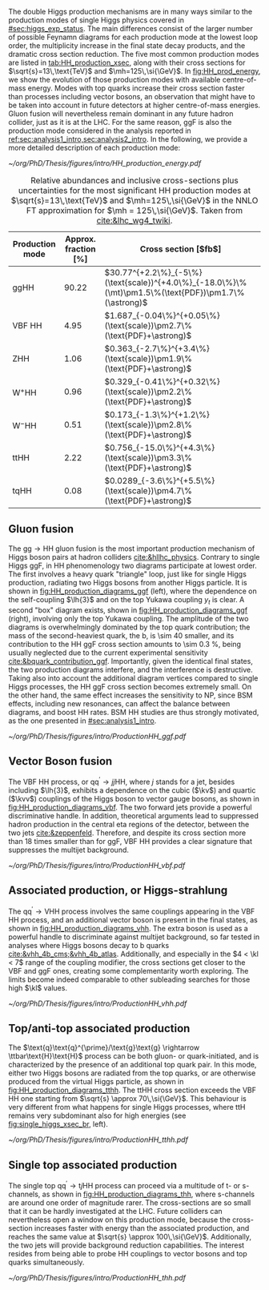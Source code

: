 :PROPERTIES:
:CUSTOM_ID: sec:production
:END:

The double Higgs production mechanisms are in many ways similar to the production modes of single Higgs physics covered in [[#sec:higgs_exp_status]].
The main differences consist of the larger number of possible Feynamn diagrams for each production mode at the lowest loop order, the multiplicity increase in the final state decay products, and the dramatic cross section reduction.
The five most common production modes are listed in [[tab:HH_production_xsec]], along with their cross sections for $\sqrt{s}=13\,\text{TeV}$ and $\mh=125\,\si{\GeV}$.
In [[fig:HH_prod_energy]], we show the evolution of those production modes with available centre-of-mass energy.
Modes with top quarks increase their cross section faster than processes including vector bosons, an observation that might have to be taken into account in future detectors at higher centre-of-mass energies.
Gluon fusion will nevertheless remain dominant in any future hadron collider, just as it is at the \ac{LHC}.
For the same reason, \ac{ggF} is also the production mode considered in the analysis reported in [[ref:sec:analysis1_intro,sec:analysis2_intro]].
In the following, we provide a more detailed description of each production mode:

#+NAME: fig:HH_prod_energy
#+CAPTION: HH production cross section as a function of the center of mass energy for the six largest HH production channels at /pp/ colliders. The thickness of the lines corresponds to the scale and PDF uncertainties added linearly. Gluon fusion dominates for the entire energy range. The figure is taken from [[cite:&HH_xsec_running]].
#+BEGIN_figure
\centering
#+ATTR_LATEX: :width .9\textwidth :center
[[~/org/PhD/Thesis/figures/intro/HH_production_energy.pdf]]
#+END_figure

#+NAME: tab:HH_production_xsec
#+CAPTION: Relative abundances and inclusive cross-sections plus uncertainties for the most significant HH production modes at $\sqrt{s}=13\,\text{TeV}$ and $\mh=125\,\si{\GeV}$ in the \ac{NNLO} \ac{FT} approximation for $\mh = 125\,\si{\GeV}$. Taken from [[cite:&lhc_wg4_twiki]].
#+ATTR_LATEX: :placement [!h] :center t :align ccl :environment mytablewiderrows
|--------------------------------+----------------------+---------------------------------------------------------------------------------------------------|
| Production mode                | Approx. fraction [%] | Cross section [$\si{\femto\barn}$]                                                                |
|--------------------------------+----------------------+---------------------------------------------------------------------------------------------------|
| ggHH                           |                90.22 | $30.77^{+2.2\%}_{-5\%}(\text{scale})^{+4.0\%}_{-18.0\%}\%(\mt)\pm1.5\%(\text{PDF})\pm1.7\%(\astrong)$ |
| VBF HH                         |                 4.95 | $1.687_{-0.04\%}^{+0.05\%}(\text{scale})\pm2.7\%(\text{PDF}+\astrong)$                                |
| ZHH                            |                 1.06 | $0.363_{-2.7\%}^{+3.4\%}(\text{scale})\pm1.9\%(\text{PDF}+\astrong)$                                  |
| $\text{W}^{+}\text{H}\text{H}$ |                 0.96 | $0.329_{-0.41\%}^{+0.32\%}(\text{scale})\pm2.2\%(\text{PDF}+\astrong)$                                |
| $\text{W}^{-}\text{H}\text{H}$ |                 0.51 | $0.173_{-1.3\%}^{+1.2\%}(\text{scale})\pm2.8\%(\text{PDF}+\astrong)$                                  |
| ttHH                           |                 2.22 | $0.756_{-15.0\%}^{+4.3\%}(\text{scale})\pm3.3\%(\text{PDF}+\astrong)$                                 |
| tqHH                           |                 0.08 | $0.0289_{-3.6\%}^{+5.5\%}(\text{scale})\pm4.7\%(\text{PDF}+\astrong)$                                 |
|--------------------------------+----------------------+---------------------------------------------------------------------------------------------------|
** Gluon fusion
The $\text{g}\text{g} \rightarrow \text{H}\text{H}$ gluon fusion is the most important production mechanism of Higgs boson pairs at hadron colliders [[cite:&hllhc_physics]].
Contrary to single Higgs \ac{ggF}, in HH phenomenology two diagrams participate at lowest order.
The first involves a heavy quark "triangle" loop, just like for single Higgs production, radiating two Higgs bosons from another Higgs particle.
It is shown in [[fig:HH_production_diagrams_ggf]] (left), where the dependence on the self-coupling $\lh{3}$ and on the top Yukawa coupling $y_{t}$ is clear.
A second "box" diagram exists, shown in [[fig:HH_production_diagrams_ggf]] (right), involving only the top Yukawa coupling.
The amplitude of the two diagrams is overwhelmingly dominated by the top quark contribution; the mass of the second-heaviest quark, the b, is \num{\sim 40} smaller, and its contribution to the HH \ac{ggF} cross section amounts to \SI{\sim 0.3}{\percent}, being usually neglected due to the current experimental sensitivity [[cite:&bquark_contribution_ggf]].
Importantly, given the identical final states, the two production diagrams interfere, and the interference is destructive.
Taking also into account the additional diagram vertices compared to single Higgs processes, the HH \ac{ggF} cross section becomes extremely small.
On the other hand, the same effect increases the sensitivity to \ac{NP}, since \ac{BSM} effects, including new resonances, can affect the balance between diagrams, and boost HH rates.
\ac{BSM} HH studies are thus strongly motivated, as the one presented in [[#sec:analysis1_intro]].

#+NAME: fig:HH_production_diagrams_ggf
#+CAPTION: Feynman diagrams for double Higgs gluon fusion production. The two diagrams have amplitudes of similar magnitudes, but interfere destructively. The quark loops are completely dominated by the top quark. (Left) Triangle diagram, characterised by the Higgs self-coupling and the coupling of the Higgs to top quarks. (Right) Box diagram, with two contributions from Higgs-top couplings.
#+BEGIN_figure
#+ATTR_LATEX: :width 1.\textwidth
[[~/org/PhD/Thesis/figures/intro/ProductionHH_ggf.pdf]]
#+END_figure

** Vector Boson fusion
The \ac{VBF} HH process, or $\text{q}\text{q}^{\prime} \rightarrow jj\text{H}\text{H}$, where $j$ stands for a jet, besides including $\lh{3}$, exhibits a dependence on the cubic ($\kv$) and quartic ($\kvv$) couplings of the Higgs boson to vector gauge bosons, as shown in [[fig:HH_production_diagrams_vbf]].
The two forward jets provide a powerful discriminative handle.
In addition, theoretical arguments lead to suppressed hadron production in the central \ac{eta} regions of the detector, between the two jets [[cite:&zeppenfeld]].
Therefore, and despite its cross section more than 18 times smaller than for \ac{ggF}, \ac{VBF} HH provides a clear signature that suppresses the multijet background.

#+NAME: fig:HH_production_diagrams_vbf
#+CAPTION: Feynman diagrams for double Higgs VBF production.
#+BEGIN_figure
#+ATTR_LATEX: :width 1.\textwidth
[[~/org/PhD/Thesis/figures/intro/ProductionHH_vbf.pdf]]
#+END_figure

** Associated production, or Higgs-strahlung
The $\text{q}\text{q}^{\prime} \rightarrow \text{V}\text{H}\text{H}$ process involves the same couplings appearing in the \ac{VBF} HH process, and an additional vector boson is present in the final states, as shown in [[fig:HH_production_diagrams_vhh]].
The extra boson is used as a powerful handle to discriminate against multijet background, so far tested in analyses where Higgs bosons decay to b quarks [[cite:&vhh_4b_cms;&vhh_4b_atlas]].
Additionally, and especially in the $4 < \kl < 7$ range of the coupling modifier, the cross sections get closer to the \ac{VBF} and \ac{ggF} ones, creating some complementarity worth exploring.
The limits become indeed comparable to other subleading searches for those high $\kl$ values.

#+NAME: fig:HH_production_diagrams_vhh
#+CAPTION: Feynman diagrams for double Higgs associated production.
#+BEGIN_figure
#+ATTR_LATEX: :width 1.\textwidth
[[~/org/PhD/Thesis/figures/intro/ProductionHH_vhh.pdf]]
#+END_figure

** Top/anti-top associated production
The $\text{q}\text{q}^{\prime}/\text{g}\text{g} \rightarrow \ttbar\text{H}\text{H}$ process can be both gluon- or quark-initiated, and is characterized by the presence of an additional top quark pair.
In this mode, either two Higgs bosons are radiated from the top quarks, or are otherwise produced from the virtual Higgs particle, as shown in [[fig:HH_production_diagrams_tthh]].
The ttHH cross section exceeds the \ac{VBF} HH one starting from $\sqrt{s} \approx 70\,\si{\GeV}$.
This behaviour is very different from what happens for single Higgs processes, where ttH remains very subdominant also for high energies (see [[fig:single_higgs_xsec_br]], left).

#+NAME: fig:HH_production_diagrams_tthh
#+CAPTION: Feynman diagrams for double Higgs $\ttbar$ associated production.
#+BEGIN_figure
#+ATTR_LATEX: :width 1.\textwidth
[[~/org/PhD/Thesis/figures/intro/ProductionHH_tthh.pdf]]
#+END_figure

** Single top associated production
The single top $\text{q}\text{q}^{\prime} \rightarrow \text{t}j\text{H}\text{H}$ process can proceed via a multitude of t- or s-channels, as shown in [[fig:HH_production_diagrams_thh]], where s-channels are around one order of magnitude rarer.
The cross-sections are so small that it can be hardly investigated at the \ac{LHC}.
Future colliders can nevertheless open a window on this production mode, because the cross-section increases faster with energy than the associated production, and reaches the same value at $\sqrt{s} \approx 100\,\si{\GeV}$.
Additionally, the two jets will provide background reduction capabilities.
The interest resides from being able to probe HH couplings to vector bosons and top quarks simultaneously.

#+NAME: fig:HH_production_diagrams_thh
#+CAPTION: Feynman diagrams for double Higgs single top quark associated production.
#+BEGIN_figure
#+ATTR_LATEX: :width 1.\textwidth
[[~/org/PhD/Thesis/figures/intro/ProductionHH_thh.pdf]]
#+END_figure
  
